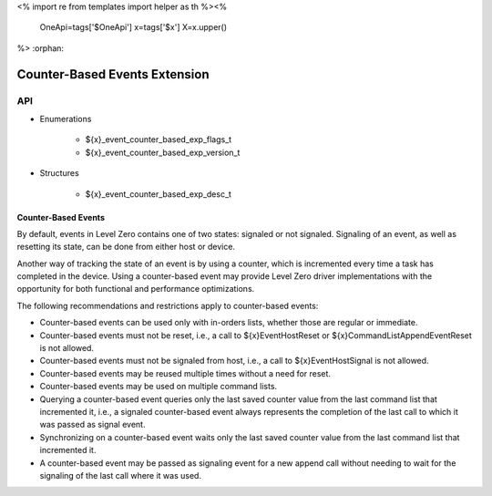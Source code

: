<%
import re
from templates import helper as th
%><%
    OneApi=tags['$OneApi']
    x=tags['$x']
    X=x.upper()
%>
:orphan:

.. _ZE_experimental_event_counter_based:

=========================
 Counter-Based Events Extension
=========================

API
----
 
* Enumerations

    * ${x}_event_counter_based_exp_flags_t
    * ${x}_event_counter_based_exp_version_t

* Structures

    * ${x}_event_counter_based_exp_desc_t

Counter-Based Events
~~~~~~~~~~~~~~~~~~~~~~~~~~

By default, events in Level Zero contains one of two states: signaled or not signaled.
Signaling of an event, as well as resetting its state, can be done from either host or
device.

Another way of tracking the state of an event is by using a counter, which is incremented
every time a task has completed in the device. Using a counter-based event may provide
Level Zero driver implementations with the opportunity for both functional and performance
optimizations.

The following recommendations and restrictions apply to counter-based events:

- Counter-based events can be used only with in-orders lists, whether those are regular or immediate.
- Counter-based events must not be reset, i.e., a call to ${x}EventHostReset or ${x}CommandListAppendEventReset
  is not allowed.
- Counter-based events must not be signaled from host, i.e., a call to ${x}EventHostSignal is not allowed.
- Counter-based events may be reused multiple times without a need for reset.
- Counter-based events may be used on multiple command lists.
- Querying a counter-based event queries only the last saved counter value from the last command list that incremented it,
  i.e., a signaled counter-based event always represents the completion of the last call to which it was passed as signal event.
- Synchronizing on a counter-based event waits only the last saved counter value from the last command list that incremented it.
- A counter-based event may be passed as signaling event for a new append call without needing to wait for the signaling of
  the last call where it was used.
